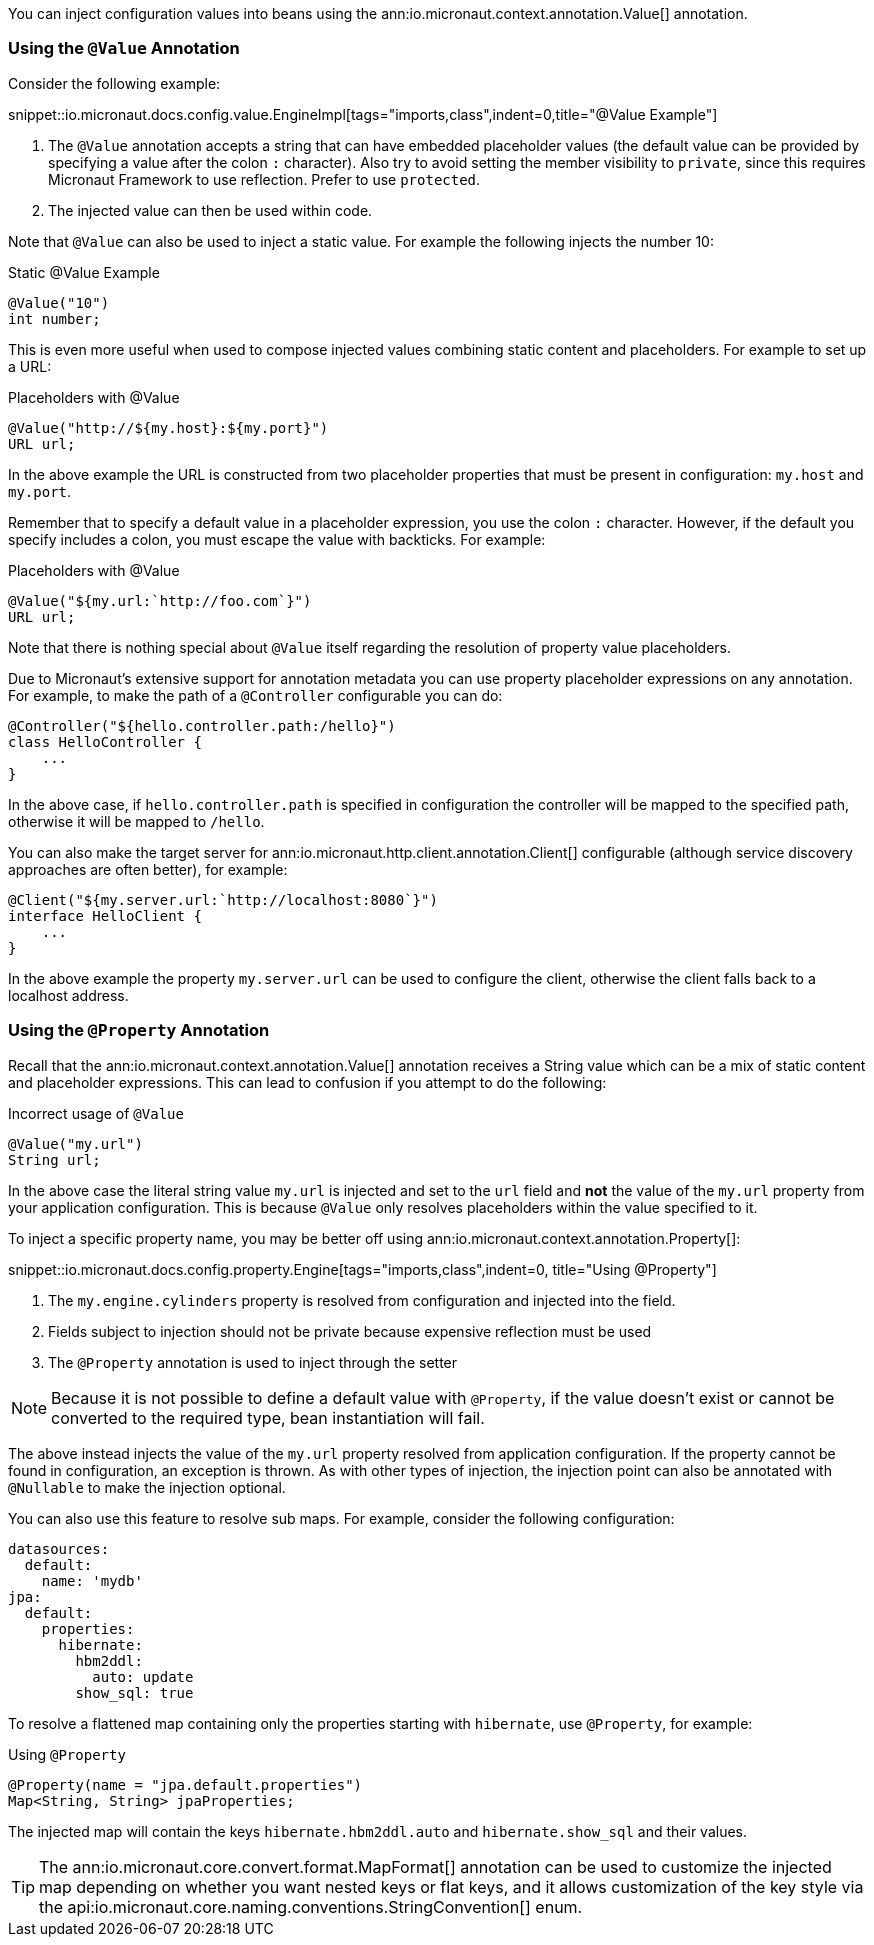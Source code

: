 You can inject configuration values into beans using the ann:io.micronaut.context.annotation.Value[] annotation.

=== Using the `@Value` Annotation

Consider the following example:

snippet::io.micronaut.docs.config.value.EngineImpl[tags="imports,class",indent=0,title="@Value Example"]

<1> The `@Value` annotation accepts a string that can have embedded placeholder values (the default value can be provided by specifying a value after the colon `:` character). Also try to avoid setting the member visibility to `private`, since this requires Micronaut Framework to use reflection. Prefer to use `protected`.
<2> The injected value can then be used within code.

Note that `@Value` can also be used to inject a static value. For example the following injects the number 10:

.Static @Value Example
[source,groovy]
----
@Value("10")
int number;
----

This is even more useful when used to compose injected values combining static content and placeholders. For example to set up a URL:

.Placeholders with @Value
[source,groovy]
----
@Value("http://${my.host}:${my.port}")
URL url;
----

In the above example the URL is constructed from two placeholder properties that must be present in configuration: `my.host` and `my.port`.

Remember that to specify a default value in a placeholder expression, you use the colon `:` character. However, if the default you specify includes a colon, you must escape the value with backticks. For example:

.Placeholders with @Value
[source,groovy]
----
@Value("${my.url:`http://foo.com`}")
URL url;
----

Note that there is nothing special about `@Value` itself regarding the resolution of property value placeholders.

Due to Micronaut's extensive support for annotation metadata you can use property placeholder expressions on any annotation. For example, to make the path of a `@Controller` configurable you can do:

[source,java]
----
@Controller("${hello.controller.path:/hello}")
class HelloController {
    ...
}
----

In the above case, if `hello.controller.path` is specified in configuration the controller will be mapped to the specified path, otherwise it will be mapped to `/hello`.

You can also make the target server for ann:io.micronaut.http.client.annotation.Client[] configurable (although service discovery approaches are often better), for example:

[source,java]
----
@Client("${my.server.url:`http://localhost:8080`}")
interface HelloClient {
    ...
}
----

In the above example the property `my.server.url` can be used to configure the client, otherwise the client falls back to a localhost address.

=== Using the `@Property` Annotation

Recall that the ann:io.micronaut.context.annotation.Value[] annotation receives a String value which can be a mix of static content and placeholder expressions. This can lead to confusion if you attempt to do the following:

.Incorrect usage of `@Value`
[source,groovy]
----
@Value("my.url")
String url;
----

In the above case the literal string value `my.url` is injected and set to the `url` field and *not* the value of the `my.url` property from your application configuration. This is because `@Value` only resolves placeholders within the value specified to it.

To inject a specific property name, you may be better off using ann:io.micronaut.context.annotation.Property[]:

snippet::io.micronaut.docs.config.property.Engine[tags="imports,class",indent=0, title="Using @Property"]

<1> The `my.engine.cylinders` property is resolved from configuration and injected into the field.
<2> Fields subject to injection should not be private because expensive reflection must be used
<3> The `@Property` annotation is used to inject through the setter

NOTE: Because it is not possible to define a default value with `@Property`, if the value doesn't exist or cannot be converted to the required type, bean instantiation will fail.

The above instead injects the value of the `my.url` property resolved from application configuration. If the property cannot be found in configuration, an exception is thrown. As with other types of injection, the injection point can also be annotated with `@Nullable` to make the injection optional.

You can also use this feature to resolve sub maps. For example, consider the following configuration:

[configuration]
----
datasources:
  default:
    name: 'mydb'
jpa:
  default:
    properties:
      hibernate:
        hbm2ddl:
          auto: update
        show_sql: true
----

To resolve a flattened map containing only the properties starting with `hibernate`, use `@Property`, for example:

.Using `@Property`
[source,java]
----
@Property(name = "jpa.default.properties")
Map<String, String> jpaProperties;
----

The injected map will contain the keys `hibernate.hbm2ddl.auto` and `hibernate.show_sql` and their values.

TIP: The ann:io.micronaut.core.convert.format.MapFormat[] annotation can be used to customize the injected map depending on whether you want nested keys or flat keys, and it allows customization of the key style via the api:io.micronaut.core.naming.conventions.StringConvention[] enum.
